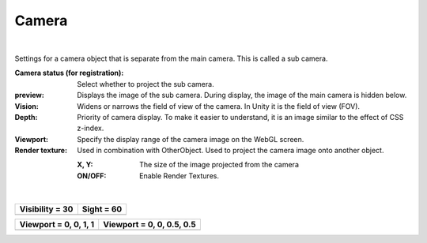 .. index:: Camera (property)

#####################################
Camera
#####################################



.. image:: ../img/prop_camera_1.png
    :align: center

|

Settings for a camera object that is separate from the main camera. This is called a sub camera.


:Camera status (for registration):
  Select whether to project the sub camera.
:preview:
  Displays the image of the sub camera. During display, the image of the main camera is hidden below.
:Vision:
  Widens or narrows the field of view of the camera. In Unity it is the field of view (FOV).
:Depth:
  Priority of camera display. To make it easier to understand, it is an image similar to the effect of CSS z-index.
:Viewport:
  Specify the display range of the camera image on the WebGL screen.
:Render texture:
  Used in combination with OtherObject. Used to project the camera image onto another object.

  :X, Y:
    The size of the image projected from the camera
  :ON/OFF:
    Enable Render Textures.


|

.. |shikai30| image:: ../img/prop_camera_2.png
.. |shikai60| image:: ../img/prop_camera_3.png
.. |vp0011| image:: ../img/prop_camera_4.png
.. |vp0055| image:: ../img/prop_camera_5.png

.. list-table::
  :header-rows: 1

  * - Visibility = 30
    - Sight = 60
  * - |shikai30|
    - |shikai60|

.. list-table::
  :header-rows: 1

  * - Viewport = 0, 0, 1, 1
    - Viewport = 0, 0, 0.5, 0.5
  * - |vp0011|
    - |vp0055|